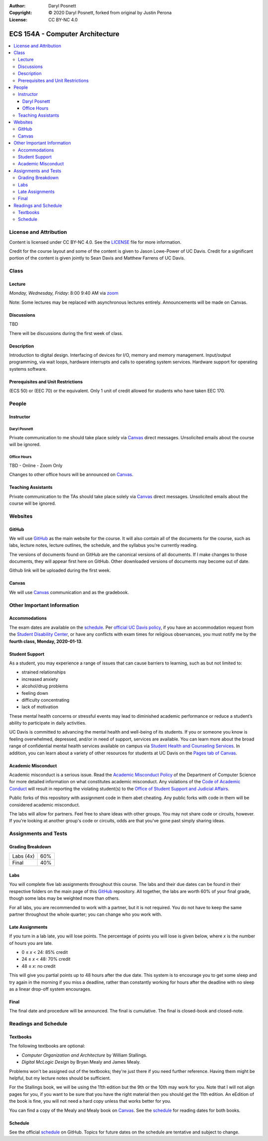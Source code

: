 :Author: Daryl Posnett
:Copyright: © 2020 Daryl Posnett, forked from original by Justin Perona
:License: CC BY-NC 4.0

.. _Canvas: https://canvas.ucdavis.edu/courses/503575
.. _GitHub: TBD
.. _schedule: TBD
.. _zoom: https://ucdavis.zoom.us/j/8054077885?pwd=enh5M3U0SXB6V3I3MGZ3ZlZOMlJFQT09


================================
ECS 154A - Computer Architecture
================================

.. contents::
  :local:

License and Attribution
-----------------------

Content is licensed under CC BY-NC 4.0.
See the LICENSE_ file for more information.

Credit for the course layout and some of the content is given to Jason Lowe-Power of UC Davis.
Credit for a significant portion of the content is given jointly to Sean Davis and Matthew Farrens of UC Davis.

.. _LICENSE: https://creativecommons.org/licenses/by-nc/4.0/

Class
-----

Lecture
~~~~~~~

*Monday, Wednesday, Friday*: 8:00 9:40 AM via zoom_

Note: Some lectures may be replaced with asynchronous lectures entirely. Announcements will be made on Canvas.


Discussions
~~~~~~~~~~~

TBD 

There will be discussions during the first week of class.

Description
~~~~~~~~~~~

Introduction to digital design.
Interfacing of devices for I/O, memory and memory management.
Input/output programming, via wait loops, hardware interrupts and calls to operating system services.
Hardware support for operating systems software.

Prerequisites and Unit Restrictions
~~~~~~~~~~~~~~~~~~~~~~~~~~~~~~~~~~~

(ECS 50) or (EEC 70) or the equivalent.
Only 1 unit of credit allowed for students who have taken EEC 170.

People
------

Instructor
~~~~~~~~~~

Daryl Posnett
"""""""""""""

Private communication to me should take place solely via Canvas_ direct messages.
Unsolicited emails about the course will be ignored.

Office Hours
""""""""""""

TBD - Online - Zoom Only 

Changes to other office hours will be announced on Canvas_.


Teaching Assistants
~~~~~~~~~~~~~~~~~~~

Private communication to the TAs should take place solely via Canvas_ direct messages.
Unsolicited emails about the course will be ignored.


Websites
--------

GitHub
~~~~~~

We will use GitHub_ as the main website for the course.
It will also contain all of the documents for the course, such as labs, lecture notes, lecture outlines, the schedule, and the syllabus you're currently reading.

The versions of documents found on GitHub are the canonical versions of all documents.
If I make changes to those documents, they will appear first here on GitHub.
Other downloaded versions of documents may become out of date.

Github link will be uploaded during the first week. 

Canvas
~~~~~~

We will use Canvas_ communication and as the gradebook.


Other Important Information
---------------------------

Accommodations
~~~~~~~~~~~~~~

The exam dates are available on the schedule_.
Per `official UC Davis policy`_, if you have an accommodation request from the `Student Disability Center`_, or have any conflicts with exam times for religious observances, you must notify me by the **fourth class, Monday, 2020-01-13**.

.. _official UC Davis policy: https://academicsenate.ucdavis.edu/bylaws-regulations/regulations#538-
.. _Student Disability Center: https://sdc.ucdavis.edu/

Student Support
~~~~~~~~~~~~~~~

As a student, you may experience a range of issues that can cause barriers to learning, such as but not limited to:

* strained relationships
* increased anxiety
* alcohol/drug problems
* feeling down
* difficulty concentrating
* lack of motivation

These mental health concerns or stressful events may lead to diminished academic performance or reduce a student’s ability to participate in daily activities.

UC Davis is committed to advancing the mental health and well-being of its students.
If you or someone you know is feeling overwhelmed, depressed, and/or in need of support, services are available.
You can learn more about the broad range of confidential mental health services available on campus via `Student Health and Counseling Services`_.
In addition, you can learn about a variety of other resources for students at UC Davis on the `Pages tab of Canvas`_.


.. _`Student Health and Counseling Services`: https://shcs.ucdavis.edu/
.. _`Pages tab of Canvas`: https://canvas.ucdavis.edu/courses/424855/wiki

Academic Misconduct
~~~~~~~~~~~~~~~~~~~

Academic misconduct is a serious issue.
Read the `Academic Misconduct Policy`_ of the Department of Computer Science for more detailed information on what constitutes academic misconduct.
Any violations of the `Code of Academic Conduct`_ will result in reporting the violating student(s) to the `Office of Student Support and Judicial Affairs`_.

Public forks of this repository with assignment code in them abet cheating. Any public forks with code in them will be considered academic misconduct.

The labs will allow for partners.
Feel free to share ideas with other groups.
You may not share code or circuits, however.
If you're looking at another group's code or circuits, odds are that you've gone past simply sharing ideas.

.. _`Academic Misconduct Policy`: https://www.cs.ucdavis.edu/blog/academic-misconduct-policy/
.. _`Code of Academic Conduct`: https://supportjudicialaffairs.sf.ucdavis.edu/code-academic-conduct
.. _`Office of Student Support and Judicial Affairs`: https://ossja.ucdavis.edu


Assignments and Tests
---------------------

Grading Breakdown
~~~~~~~~~~~~~~~~~

==================== ===
Labs (4x)            60%
Final                40%
==================== ===

Labs
~~~~

You will complete five lab assignments throughout this course.
The labs and their due dates can be found in their respective folders on the main page of this GitHub_ repository.
All together, the labs are worth 60% of your final grade, though some labs may be weighted more than others.

For all labs, you are recommended to work with a partner, but it is not required.
You do not have to keep the same partner throughout the whole quarter; you can change who you work with.

Late Assignments
~~~~~~~~~~~~~~~~

If you turn in a lab late, you will lose points.
The percentage of points you will lose is given below, where *x* is the number of hours you are late.

* 0 ≤ *x* < 24: 85% credit
* 24 ≤ *x* < 48: 70% credit
* 48 ≤ *x*: no credit

This will give you partial points up to 48 hours after the due date.
This system is to encourage you to get some sleep and try again in the morning if you miss a deadline, rather than constantly working for hours after the deadline with no sleep as a linear drop-off system encourages.


Final
~~~~~

The final date and procedure will be announced.
The final is cumulative.
The final is closed-book and closed-note.

Readings and Schedule
----------------------

Textbooks
~~~~~~~~~

The following textbooks are optional:

* *Computer Organization and Architecture* by William Stallings.
* *Digital McLogic Design* by Bryan Mealy and James Mealy.

Problems won't be assigned out of the textbooks; they're just there if you need further reference.
Having them might be helpful, but my lecture notes should be sufficient.

For the Stallings book, we will be using the 11th edition but the 9th or the 10th may work for you. Note
that I will not align pages for you, if you want to be sure that you have the right material then you should 
get the 11th edition. An eEdition of the book is fine, you will not need a hard copy unless that works better for you.  

You can find a copy of the Mealy and Mealy book on Canvas_.
See the schedule_ for reading dates for both books.

Schedule
~~~~~~~~

See the official schedule_ on GitHub.
Topics for future dates on the schedule are tentative and subject to change.
